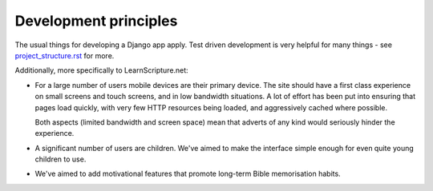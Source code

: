 ========================
 Development principles
========================

The usual things for developing a Django app apply. Test driven development is
very helpful for many things - see `<project_structure.rst>`_ for more.

Additionally, more specifically to LearnScripture.net:

* For a large number of users mobile devices are their primary device. The site
  should have a first class experience on small screens and touch screens,
  and in low bandwidth situations. A lot of effort has been put into ensuring
  that pages load quickly, with very few HTTP resources being loaded, and
  aggressively cached where possible.

  Both aspects (limited bandwidth and screen space) mean that adverts
  of any kind would seriously hinder the experience.

* A significant number of users are children. We've aimed to make the interface
  simple enough for even quite young children to use.

* We've aimed to add motivational features that promote long-term Bible
  memorisation habits.
